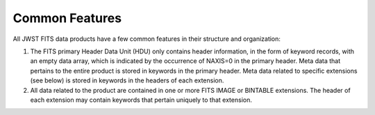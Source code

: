 Common Features
---------------

All JWST FITS data products have a few common features in their structure
and organization:

1. The FITS primary Header Data Unit (HDU) only contains header information,
   in the form of keyword records, with an empty data array, which is
   indicated by the occurrence of NAXIS=0 in the primary header. Meta
   data that pertains to the entire product is stored in keywords in the
   primary header. Meta data related to specific extensions (see below)
   is stored in keywords in the headers of each extension.

2. All data related to the product are contained in one or more FITS
   IMAGE or BINTABLE extensions. The header of each extension may contain
   keywords that pertain uniquely to that extension.
